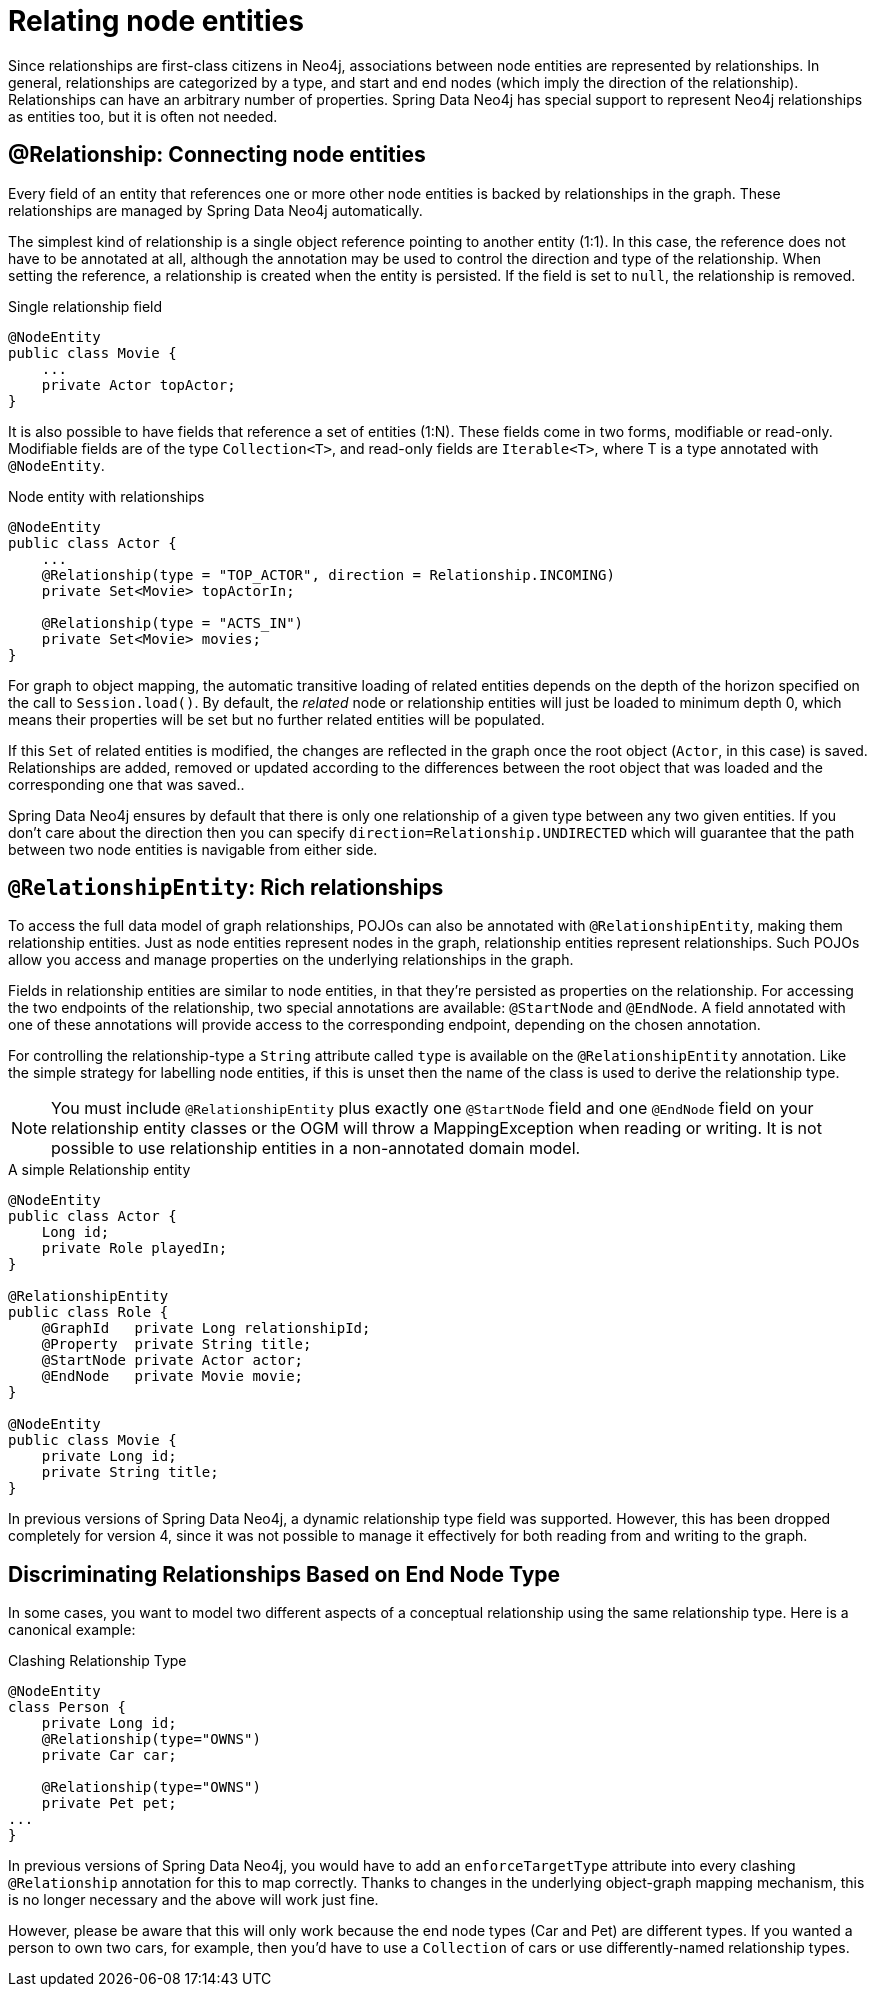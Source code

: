 [[reference_programming-model_relationships]]
= Relating node entities

Since relationships are first-class citizens in Neo4j, associations between node entities are represented by relationships. 
In general, relationships are categorized by a type, and start and end nodes (which imply the direction of the relationship). 
Relationships can have an arbitrary number of properties. 
Spring Data Neo4j has special support to represent Neo4j relationships as entities too, but it is often not needed.

== @Relationship: Connecting node entities

Every field of an entity that references one or more other node entities is backed by relationships in the graph.
These relationships are managed by Spring Data Neo4j automatically.

The simplest kind of relationship is a single object reference pointing to another entity (1:1).
In this case, the reference does not have to be annotated at all, although the annotation may be used to control the direction and type of the relationship.
When setting the reference, a relationship is created when the entity is persisted.
If the field is set to `null`, the relationship is removed.

.Single relationship field
[source,java]
----
@NodeEntity
public class Movie {
    ...
    private Actor topActor;
}
----

It is also possible to have fields that reference a set of entities (1:N).
These fields come in two forms, modifiable or read-only. 
Modifiable fields are of the type `Collection<T>`, and read-only fields are `Iterable<T>`, where T is a type annotated with `@NodeEntity`.

.Node entity with relationships
[source,java]
----
@NodeEntity
public class Actor {
    ...
    @Relationship(type = "TOP_ACTOR", direction = Relationship.INCOMING)
    private Set<Movie> topActorIn;

    @Relationship(type = "ACTS_IN")
    private Set<Movie> movies;
}
----

For graph to object mapping, the automatic transitive loading of related entities depends on the depth of the horizon specified on the call to `Session.load()`.  
By default, the _related_ node or relationship entities will just be loaded to minimum depth 0, which means their properties will be set but no further related entities will be populated.

If this `Set` of related entities is modified, the changes are reflected in the graph once the root object (`Actor`, in this case) is saved. 
Relationships are added, removed or updated according to the differences between the root object that was loaded and the corresponding one that was saved..

Spring Data Neo4j ensures by default that there is only one relationship of a given type between any two given entities.  
If you don't care about the direction then you can specify `direction=Relationship.UNDIRECTED` which will guarantee that the path between two node entities is navigable from either side.

== `@RelationshipEntity`: Rich relationships

To access the full data model of graph relationships, POJOs can also be annotated with `@RelationshipEntity`, making them relationship entities. 
Just as node entities represent nodes in the graph, relationship entities represent relationships. Such POJOs allow you access and manage properties on the underlying relationships in the graph.

Fields in relationship entities are similar to node entities, in that they're persisted as properties on the relationship. 
For accessing the two endpoints of the relationship, two special annotations are available: `@StartNode` and `@EndNode`. 
A field annotated with one of these annotations will provide access to the corresponding endpoint, depending on the chosen annotation.

For controlling the relationship-type a `String` attribute called `type` is available on the `@RelationshipEntity` annotation.  
Like the simple strategy for labelling node entities, if this is unset then the name of the class is used to derive the relationship type.  

[NOTE]
====
You must include `@RelationshipEntity` plus exactly one `@StartNode` field and one `@EndNode` field on your relationship entity classes or the OGM will throw a MappingException when reading or writing.  
It is not possible to use relationship entities in a non-annotated domain model.
====

.A simple Relationship entity
[source,java]
----
@NodeEntity
public class Actor {
    Long id;
    private Role playedIn;
}

@RelationshipEntity
public class Role {
    @GraphId   private Long relationshipId;
    @Property  private String title;
    @StartNode private Actor actor;
    @EndNode   private Movie movie;
}

@NodeEntity
public class Movie {
    private Long id;
    private String title;
}
----

In previous versions of Spring Data Neo4j, a dynamic relationship type field was supported.  
However, this has been dropped completely for version 4, since it was not possible to manage it effectively for both reading from and writing to the graph.


[[reference_programming_model_relationships_relationshiptypediscrimination]]
== Discriminating Relationships Based on End Node Type

In some cases, you want to model two different aspects of a conceptual relationship using the same relationship type.
Here is a canonical example:

.Clashing Relationship Type
[source,java]
----
@NodeEntity
class Person {
    private Long id;
    @Relationship(type="OWNS")
    private Car car;

    @Relationship(type="OWNS")
    private Pet pet;
...
}
----

In previous versions of Spring Data Neo4j, you would have to add an `enforceTargetType` attribute into every clashing
`@Relationship` annotation for this to map correctly.  
Thanks to changes in the underlying object-graph mapping mechanism, this is no longer necessary and the above will work just fine.

However, please be aware that this will only work because the end node types (Car and Pet) are different types.
If you wanted a person to own two cars, for example, then you'd have to use a `Collection` of cars or use differently-named relationship types.